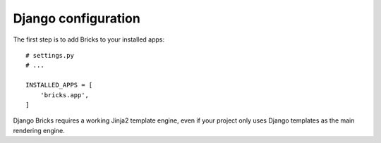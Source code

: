 ====================
Django configuration
====================

The first step is to add Bricks to your installed apps::

    # settings.py
    # ...

    INSTALLED_APPS = [
        'bricks.app',
    ]


Django Bricks requires a working Jinja2 template engine, even if your project
only uses Django templates as the main rendering engine.